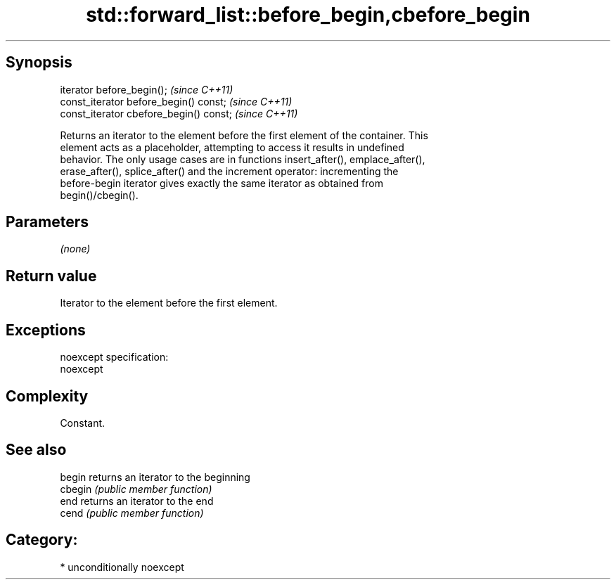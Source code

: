 .TH std::forward_list::before_begin,cbefore_begin 3 "Sep  4 2015" "2.0 | http://cppreference.com" "C++ Standard Libary"
.SH Synopsis
   iterator before_begin();               \fI(since C++11)\fP
   const_iterator before_begin() const;   \fI(since C++11)\fP
   const_iterator cbefore_begin() const;  \fI(since C++11)\fP

   Returns an iterator to the element before the first element of the container. This
   element acts as a placeholder, attempting to access it results in undefined
   behavior. The only usage cases are in functions insert_after(), emplace_after(),
   erase_after(), splice_after() and the increment operator: incrementing the
   before-begin iterator gives exactly the same iterator as obtained from
   begin()/cbegin().

.SH Parameters

   \fI(none)\fP

.SH Return value

   Iterator to the element before the first element.

.SH Exceptions

   noexcept specification:
   noexcept

.SH Complexity

   Constant.

.SH See also

   begin  returns an iterator to the beginning
   cbegin \fI(public member function)\fP
   end    returns an iterator to the end
   cend   \fI(public member function)\fP

.SH Category:

     * unconditionally noexcept

